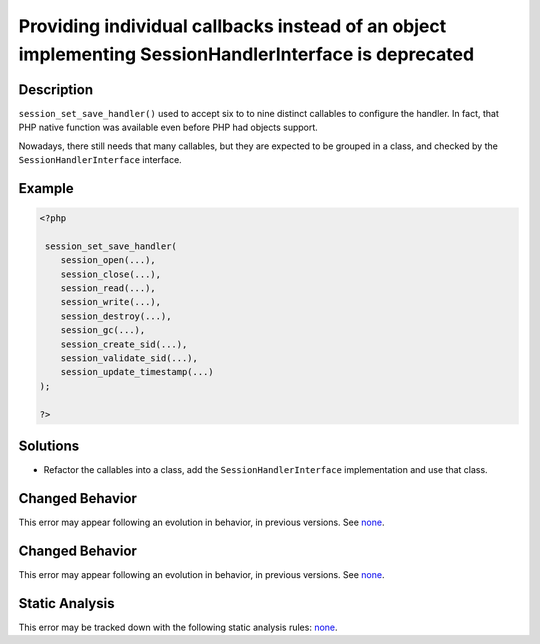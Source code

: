 .. _providing-individual-callbacks-instead-of-an-object-implementing-sessionhandlerinterface-is-deprecated:

Providing individual callbacks instead of an object implementing SessionHandlerInterface is deprecated
------------------------------------------------------------------------------------------------------
 
.. meta::
	:description:
		Providing individual callbacks instead of an object implementing SessionHandlerInterface is deprecated: ``session_set_save_handler()`` used to accept six to to nine distinct callables to configure the handler.
	:og:image: https://php-errors.readthedocs.io/en/latest/_static/logo.png
	:og:type: article
	:og:title: Providing individual callbacks instead of an object implementing SessionHandlerInterface is deprecated
	:og:description: ``session_set_save_handler()`` used to accept six to to nine distinct callables to configure the handler
	:og:url: https://php-errors.readthedocs.io/en/latest/messages/providing-individual-callbacks-instead-of-an-object-implementing-sessionhandlerinterface-is-deprecated.html
	:og:locale: en
	:twitter:card: summary_large_image
	:twitter:site: @exakat
	:twitter:title: Providing individual callbacks instead of an object implementing SessionHandlerInterface is deprecated
	:twitter:description: Providing individual callbacks instead of an object implementing SessionHandlerInterface is deprecated: ``session_set_save_handler()`` used to accept six to to nine distinct callables to configure the handler
	:twitter:creator: @exakat
	:twitter:image:src: https://php-errors.readthedocs.io/en/latest/_static/logo.png

.. raw:: html

	<script type="application/ld+json">{"@context":"https:\/\/schema.org","@graph":[{"@type":"WebPage","@id":"https:\/\/php-errors.readthedocs.io\/en\/latest\/tips\/providing-individual-callbacks-instead-of-an-object-implementing-sessionhandlerinterface-is-deprecated.html","url":"https:\/\/php-errors.readthedocs.io\/en\/latest\/tips\/providing-individual-callbacks-instead-of-an-object-implementing-sessionhandlerinterface-is-deprecated.html","name":"Providing individual callbacks instead of an object implementing SessionHandlerInterface is deprecated","isPartOf":{"@id":"https:\/\/www.exakat.io\/"},"datePublished":"Wed, 24 Sep 2025 17:24:48 +0000","dateModified":"Wed, 24 Sep 2025 17:24:48 +0000","description":"``session_set_save_handler()`` used to accept six to to nine distinct callables to configure the handler","inLanguage":"en-US","potentialAction":[{"@type":"ReadAction","target":["https:\/\/php-tips.readthedocs.io\/en\/latest\/tips\/providing-individual-callbacks-instead-of-an-object-implementing-sessionhandlerinterface-is-deprecated.html"]}]},{"@type":"WebSite","@id":"https:\/\/www.exakat.io\/","url":"https:\/\/www.exakat.io\/","name":"Exakat","description":"Smart PHP static analysis","inLanguage":"en-US"}]}</script>

Description
___________
 
``session_set_save_handler()`` used to accept six to to nine distinct callables to configure the handler. In fact, that PHP native function was available even before PHP had objects support. 

Nowadays, there still needs that many callables, but they are expected to be grouped in a class, and checked by the ``SessionHandlerInterface`` interface.

Example
_______

.. code-block:: php

   <?php
   
    session_set_save_handler(
       session_open(...),
       session_close(...),
       session_read(...),
       session_write(...),
       session_destroy(...),
       session_gc(...),
       session_create_sid(...),
       session_validate_sid(...),
       session_update_timestamp(...)
   );
   
   ?>

Solutions
_________

+ Refactor the callables into a class, add the ``SessionHandlerInterface`` implementation and use that class.

Changed Behavior
________________

This error may appear following an evolution in behavior, in previous versions. See `none <https://php-changed-behaviors.readthedocs.io/en/latest/behavior/none.html>`_.

Changed Behavior
________________

This error may appear following an evolution in behavior, in previous versions. See `none <https://php-changed-behaviors.readthedocs.io/en/latest/behavior/none.html>`_.

Static Analysis
_______________

This error may be tracked down with the following static analysis rules: `none <https://exakat.readthedocs.io/en/latest/Reference/Rules/none.html>`_.
